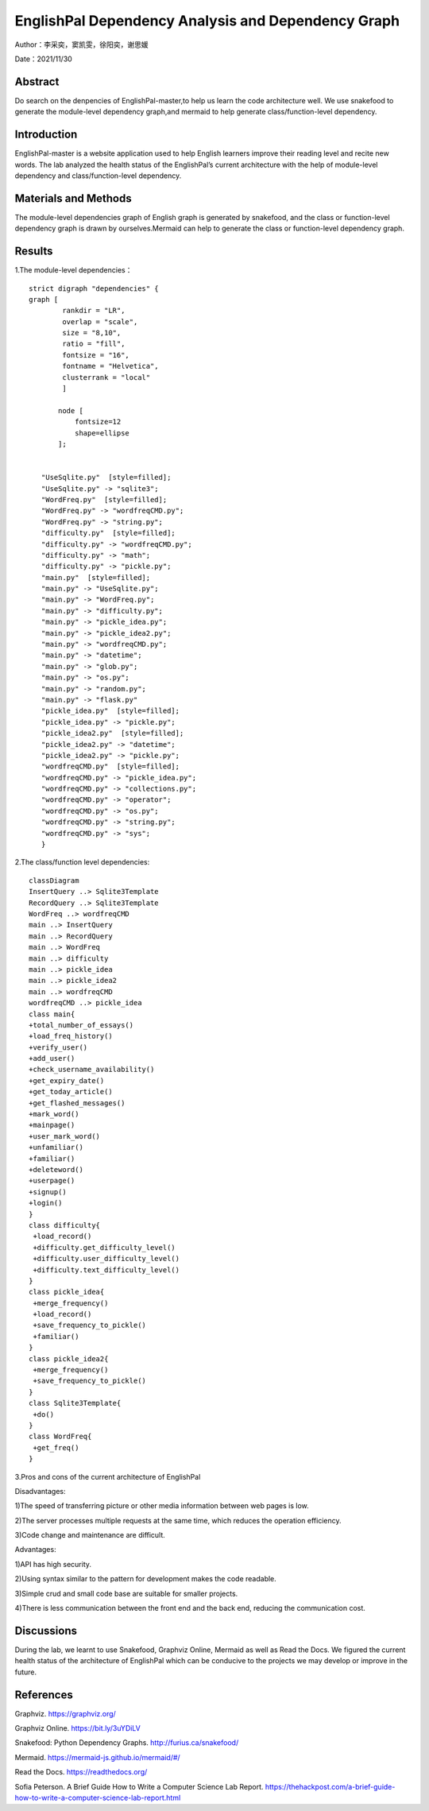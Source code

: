 EnglishPal Dependency Analysis and Dependency Graph
===================================

Author：李采奕，窦凯雯，徐阳奕，谢思媛

Date：2021/11/30

Abstract
--------
Do search on the denpencies of EnglishPal-master,to help us learn the code architecture well.
We use snakefood to generate the module-level dependency graph,and mermaid to help generate class/function-level dependency.

Introduction
--------
EnglishPal-master is a website application used to help English learners improve their reading level and recite new words. The lab analyzed the health status of the EnglishPal’s current architecture with the help of module-level dependency and class/function-level dependency.

Materials and Methods
--------
The module-level dependencies graph of English graph is generated by snakefood, and the class or function-level dependency graph is drawn by ourselves.Mermaid can help to generate the  class or function-level dependency graph.

Results
--------
1.The module-level dependencies： 
::

      strict digraph "dependencies" {
      graph [
              rankdir = "LR",
              overlap = "scale",
              size = "8,10",
              ratio = "fill",
              fontsize = "16",
              fontname = "Helvetica",
              clusterrank = "local"
              ]

             node [
                 fontsize=12
                 shape=ellipse
             ];


         "UseSqlite.py"  [style=filled];
         "UseSqlite.py" -> "sqlite3";
         "WordFreq.py"  [style=filled];
         "WordFreq.py" -> "wordfreqCMD.py";
         "WordFreq.py" -> "string.py";
         "difficulty.py"  [style=filled];
         "difficulty.py" -> "wordfreqCMD.py";
         "difficulty.py" -> "math";
         "difficulty.py" -> "pickle.py";
         "main.py"  [style=filled];
         "main.py" -> "UseSqlite.py";
         "main.py" -> "WordFreq.py";
         "main.py" -> "difficulty.py";
         "main.py" -> "pickle_idea.py";
         "main.py" -> "pickle_idea2.py";
         "main.py" -> "wordfreqCMD.py";
         "main.py" -> "datetime";
         "main.py" -> "glob.py";
         "main.py" -> "os.py";
         "main.py" -> "random.py";
         "main.py" -> "flask.py"
         "pickle_idea.py"  [style=filled];
         "pickle_idea.py" -> "pickle.py";
         "pickle_idea2.py"  [style=filled];
         "pickle_idea2.py" -> "datetime";
         "pickle_idea2.py" -> "pickle.py";
         "wordfreqCMD.py"  [style=filled];
         "wordfreqCMD.py" -> "pickle_idea.py";
         "wordfreqCMD.py" -> "collections.py";
         "wordfreqCMD.py" -> "operator";
         "wordfreqCMD.py" -> "os.py";
         "wordfreqCMD.py" -> "string.py";
         "wordfreqCMD.py" -> "sys";
         }

.. image:: class.png

2.The class/function level dependencies:

::

      classDiagram
      InsertQuery ..> Sqlite3Template
      RecordQuery ..> Sqlite3Template
      WordFreq ..> wordfreqCMD
      main ..> InsertQuery
      main ..> RecordQuery
      main ..> WordFreq
      main ..> difficulty
      main ..> pickle_idea
      main ..> pickle_idea2
      main ..> wordfreqCMD
      wordfreqCMD ..> pickle_idea
      class main{
      +total_number_of_essays()
      +load_freq_history()
      +verify_user()
      +add_user()
      +check_username_availability()
      +get_expiry_date()
      +get_today_article()
      +get_flashed_messages()
      +mark_word()
      +mainpage()
      +user_mark_word()
      +unfamiliar()
      +familiar()
      +deleteword()
      +userpage()
      +signup()
      +login()
      }
      class difficulty{
       +load_record()
       +difficulty.get_difficulty_level()
       +difficulty.user_difficulty_level()
       +difficulty.text_difficulty_level()
      }
      class pickle_idea{
       +merge_frequency()
       +load_record()
       +save_frequency_to_pickle()
       +familiar()
      }
      class pickle_idea2{
       +merge_frequency()
       +save_frequency_to_pickle()
      }
      class Sqlite3Template{
       +do()
      }
      class WordFreq{
       +get_freq()
      }
   
.. image:: class2.png


3.Pros and cons of the current architecture of EnglishPal

Disadvantages: 

1)The speed of transferring picture or other media information between web pages is low. 

2)The server processes multiple requests at the same time, which reduces the operation efficiency. 

3)Code change and maintenance are difficult. 

      
Advantages: 

1)API has high security. 

2)Using syntax similar to the pattern for development makes the code readable. 

3)Simple crud and small code base are suitable for smaller projects. 

4)There is less communication between the front end and the back end, reducing the communication cost. 
      

Discussions
--------
During the lab, we learnt to use Snakefood, Graphviz Online, Mermaid as well as Read the Docs. We figured the current health status of the architecture of EnglishPal which can be conducive to the projects we may develop or improve in the future.

References
--------
Graphviz. https://graphviz.org/

Graphviz Online. https://bit.ly/3uYDiLV

Snakefood: Python Dependency Graphs. http://furius.ca/snakefood/

Mermaid. https://mermaid-js.github.io/mermaid/#/

Read the Docs. https://readthedocs.org/

Sofia Peterson. A Brief Guide How to Write a Computer Science Lab Report. https://thehackpost.com/a-brief-guide-how-to-write-a-computer-science-lab-report.html




